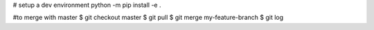 # setup a dev environment
python -m pip install -e .

#to merge with master
$ git checkout master
$ git pull
$ git merge my-feature-branch
$ git log